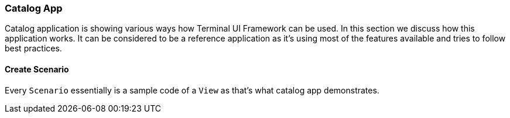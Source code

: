 [#appendix-tui-catalog]
=== Catalog App
ifndef::snippets[:snippets: ../../test/java/org/springframework/shell/docs]

Catalog application is showing various ways how Terminal UI Framework can be used.
In this section we discuss how this application works. It can be considered to be
a reference application as it's using most of the features available and tries
to follow best practices.

==== Create Scenario
Every `Scenario` essentially is a sample code of a `View` as that's what catalog
app demonstrates.
